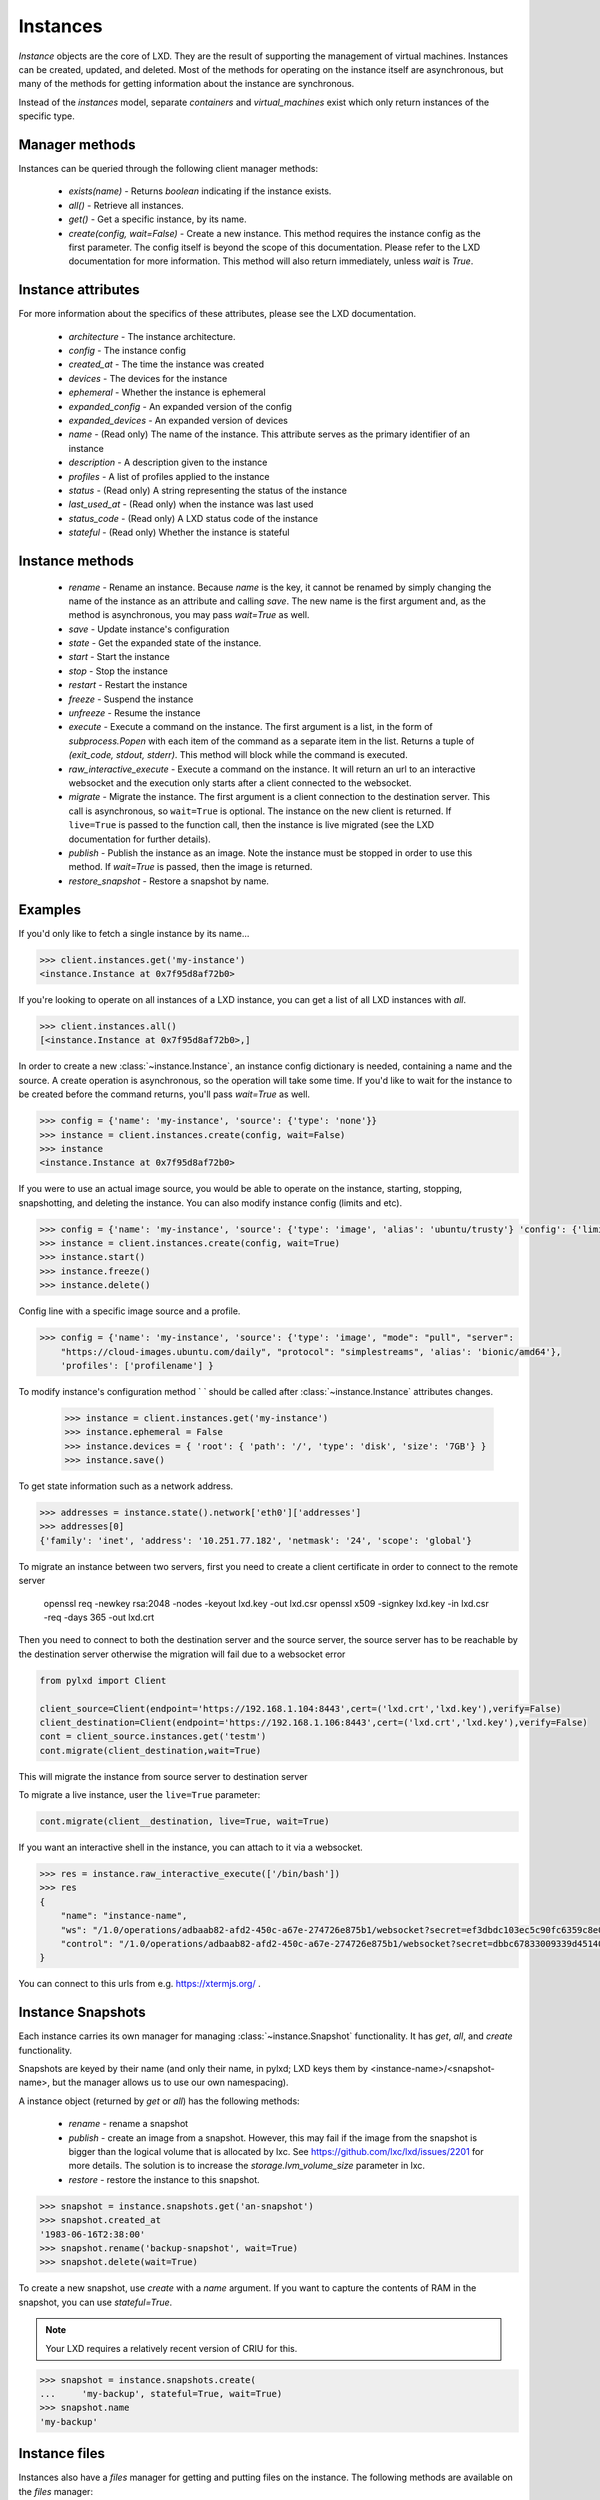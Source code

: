 Instances
==========

`Instance` objects are the core of LXD. They are the result of
supporting the management of virtual machines. Instances can be created,
updated, and deleted. Most of the methods for operating on the
instance itself are asynchronous, but many of the methods for getting
information about the instance are synchronous.

Instead of the `instances` model, separate `containers` and `virtual_machines`
exist which only return instances of the specific type.


Manager methods
---------------

Instances can be queried through the following client manager
methods:

  - `exists(name)` - Returns `boolean` indicating if the instance exists.
  - `all()` - Retrieve all instances.
  - `get()` - Get a specific instance, by its name.
  - `create(config, wait=False)` - Create a new instance. This method
    requires the instance config as the first parameter.
    The config itself is beyond the scope of this documentation. Please
    refer to the LXD documentation for more information. This method
    will also return immediately, unless `wait` is `True`.


Instance attributes
--------------------

For more information about the specifics of these attributes, please see
the LXD documentation.

  - `architecture` - The instance architecture.
  - `config` - The instance config
  - `created_at` - The time the instance was created
  - `devices` - The devices for the instance
  - `ephemeral` - Whether the instance is ephemeral
  - `expanded_config` - An expanded version of the config
  - `expanded_devices` - An expanded version of devices
  - `name` - (Read only) The name of the instance. This attribute serves as the
    primary identifier of an instance
  - `description` - A description given to the instance
  - `profiles` - A list of profiles applied to the instance
  - `status` - (Read only) A string representing the status of the instance
  - `last_used_at` - (Read only) when the instance was last used
  - `status_code` - (Read only) A LXD status code of the instance
  - `stateful` - (Read only) Whether the instance is stateful


Instance methods
-----------------

  - `rename` - Rename an instance. Because `name` is the key, it cannot be
    renamed by simply changing the name of the instance as an attribute
    and calling `save`. The new name is the first argument and, as the method
    is asynchronous, you may pass `wait=True` as well.
  - `save` - Update instance's configuration
  - `state` - Get the expanded state of the instance.
  - `start` - Start the instance
  - `stop` - Stop the instance
  - `restart` - Restart the instance
  - `freeze` - Suspend the instance
  - `unfreeze` - Resume the instance
  - `execute` - Execute a command on the instance. The first argument is
    a list, in the form of `subprocess.Popen` with each item of the command
    as a separate item in the list. Returns a tuple of `(exit_code, stdout, stderr)`.
    This method will block while the command is executed.
  - `raw_interactive_execute` - Execute a command on the instance. It will return
    an url to an interactive websocket and the execution only starts after a client connected to the websocket.
  - `migrate` - Migrate the instance. The first argument is a client
    connection to the destination server. This call is asynchronous, so
    ``wait=True`` is optional. The instance on the new client is returned.  If
    ``live=True`` is passed to the function call, then the instance is live
    migrated (see the LXD documentation for further details).
  - `publish` - Publish the instance as an image.  Note the instance must be stopped
    in order to use this method.  If `wait=True` is passed, then the image is returned.
  - `restore_snapshot` - Restore a snapshot by name.


Examples
--------

If you'd only like to fetch a single instance by its name...

.. code-block:: python

    >>> client.instances.get('my-instance')
    <instance.Instance at 0x7f95d8af72b0>


If you're looking to operate on all instances of a LXD instance, you can
get a list of all LXD instances with `all`.

.. code-block:: python

    >>> client.instances.all()
    [<instance.Instance at 0x7f95d8af72b0>,]


In order to create a new :class:`~instance.Instance`, an instance
config dictionary is needed, containing a name and the source. A create
operation is asynchronous, so the operation will take some time. If you'd
like to wait for the instance to be created before the command returns,
you'll pass `wait=True` as well.

.. code-block:: python

    >>> config = {'name': 'my-instance', 'source': {'type': 'none'}}
    >>> instance = client.instances.create(config, wait=False)
    >>> instance
    <instance.Instance at 0x7f95d8af72b0>


If you were to use an actual image source, you would be able to operate
on the instance, starting, stopping, snapshotting, and deleting the
instance. You can also modify instance config (limits and etc).

.. code-block:: python

    >>> config = {'name': 'my-instance', 'source': {'type': 'image', 'alias': 'ubuntu/trusty'} 'config': {'limits.cpu': '2'}}
    >>> instance = client.instances.create(config, wait=True)
    >>> instance.start()
    >>> instance.freeze()
    >>> instance.delete()


Config line with a specific image source and a profile.

.. code-block:: python

    >>> config = {'name': 'my-instance', 'source': {'type': 'image', "mode": "pull", "server":
        "https://cloud-images.ubuntu.com/daily", "protocol": "simplestreams", 'alias': 'bionic/amd64'},
        'profiles': ['profilename'] }


To modify instance's configuration method `
` should be called after
:class:`~instance.Instance` attributes changes.

    >>> instance = client.instances.get('my-instance')
    >>> instance.ephemeral = False
    >>> instance.devices = { 'root': { 'path': '/', 'type': 'disk', 'size': '7GB'} }
    >>> instance.save()

To get state information such as a network address.

.. code-block:: python

    >>> addresses = instance.state().network['eth0']['addresses']
    >>> addresses[0]
    {'family': 'inet', 'address': '10.251.77.182', 'netmask': '24', 'scope': 'global'}


To migrate an instance between two servers, first you need to create a client certificate in order to connect to the remote server

    openssl req -newkey rsa:2048 -nodes -keyout lxd.key -out lxd.csr
    openssl x509 -signkey lxd.key -in lxd.csr -req -days 365 -out lxd.crt

Then you need to connect to both the destination server and the source server,
the source server has to be reachable by the destination server otherwise the migration will fail due to a websocket error

.. code-block:: python

    from pylxd import Client

    client_source=Client(endpoint='https://192.168.1.104:8443',cert=('lxd.crt','lxd.key'),verify=False)
    client_destination=Client(endpoint='https://192.168.1.106:8443',cert=('lxd.crt','lxd.key'),verify=False)
    cont = client_source.instances.get('testm')
    cont.migrate(client_destination,wait=True)

This will migrate the instance from source server to destination server

To migrate a live instance, user the ``live=True`` parameter:

.. code-block:: python

    cont.migrate(client__destination, live=True, wait=True)

If you want an interactive shell in the instance, you can attach to it via a websocket.

.. code-block:: python

    >>> res = instance.raw_interactive_execute(['/bin/bash'])
    >>> res
    {
        "name": "instance-name",
        "ws": "/1.0/operations/adbaab82-afd2-450c-a67e-274726e875b1/websocket?secret=ef3dbdc103ec5c90fc6359c8e087dcaf1bc3eb46c76117289f34a8f949e08d87",
        "control": "/1.0/operations/adbaab82-afd2-450c-a67e-274726e875b1/websocket?secret=dbbc67833009339d45140671773ac55b513e78b219f9f39609247a2d10458084"
    }

You can connect to this urls from e.g. https://xtermjs.org/ .

Instance Snapshots
-------------------

Each instance carries its own manager for managing :class:`~instance.Snapshot`
functionality. It has `get`, `all`, and `create` functionality.

Snapshots are keyed by their name (and only their name, in pylxd; LXD
keys them by <instance-name>/<snapshot-name>, but the manager allows
us to use our own namespacing).

A instance object (returned by `get` or `all`) has the following methods:

  - `rename` - rename a snapshot
  - `publish` - create an image from a snapshot.  However, this may fail if the
    image from the snapshot is bigger than the logical volume that is allocated
    by lxc.  See https://github.com/lxc/lxd/issues/2201 for more details.  The solution
    is to increase the `storage.lvm_volume_size` parameter in lxc.
  - `restore` - restore the instance to this snapshot.

.. code-block:: python

    >>> snapshot = instance.snapshots.get('an-snapshot')
    >>> snapshot.created_at
    '1983-06-16T2:38:00'
    >>> snapshot.rename('backup-snapshot', wait=True)
    >>> snapshot.delete(wait=True)


To create a new snapshot, use `create` with a `name` argument. If you want
to capture the contents of RAM in the snapshot, you can use `stateful=True`.

.. note:: Your LXD requires a relatively recent version of CRIU for this.

.. code-block:: python

    >>> snapshot = instance.snapshots.create(
    ...     'my-backup', stateful=True, wait=True)
    >>> snapshot.name
    'my-backup'


Instance files
---------------

Instances also have a `files` manager for getting and putting files on the
instance.  The following methods are available on the `files` manager:

  - `put` - push a file into the instance.
  - `get` - get a file from the instance.
  - `delete_available` - If the `file_delete` extension is available on the lxc
    host, then this method returns `True` and the `delete` method is available.
  - `delete` - delete a file on the instance.

.. note:: All file operations use `uid` and `gid` of 0 in the instance.  i.e. root.

.. code-block:: python

    >>> filedata = open('my-script').read()
    >>> instance.files.put('/tmp/my-script', filedata)
    >>> newfiledata = instance.files.get('/tmp/my-script2')
    >>> open('my-script2', 'wb').write(newfiledata)
